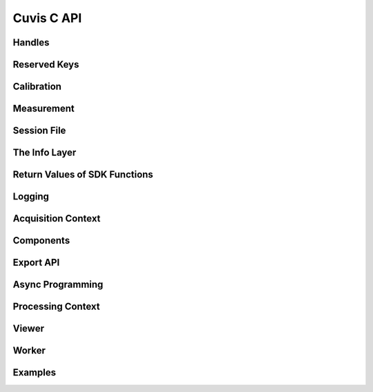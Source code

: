 Cuvis C API
===========

Handles
-------

.. doxygengroup:: cuvis_handle
	:project: cuvis
	:members:
	:undoc-members:
	
Reserved Keys
-------------
	
.. doxygengroup:: cuvis_reserved_keys
	:project: cuvis
	:members:
	:undoc-members:
	
Calibration
-----------

.. doxygengroup:: cuvis_calib
	:project: cuvis
	:members:
	:undoc-members:
	
Measurement
-----------

.. doxygengroup:: cuvis_mesu
	:project: cuvis
	:members:
	:undoc-members:
	
Session File
------------

.. doxygengroup:: cuvis_session
	:project: cuvis
	:members:
	:undoc-members:
	
	
The Info Layer
--------------

.. doxygengroup:: cuvis_info_layer
	:project: cuvis
	:members:
	:undoc-members:
	
Return Values of SDK Functions
------------------------------
	
.. doxygengroup:: cuvis_returns
	:project: cuvis
	:members:
	:undoc-members:
	
Logging
-------

.. doxygengroup:: cuvis_log
	:project: cuvis
	:members:
	:undoc-members:
	
Acquisition Context
-------------------
	
.. doxygengroup:: cuvis_acq
	:project: cuvis
	:members:
	:undoc-members:
	
Components
----------

.. doxygengroup:: cuvis_comp
	:project: cuvis
	:members:
	:undoc-members:
	
Export API
----------

.. doxygengroup:: cuvis_exporter
	:project: cuvis
	:members:
	:undoc-members:
	
Async Programming
-----------------

.. doxygengroup:: cuvis_async
	:project: cuvis
	:members:
	:undoc-members:
	
	
Processing Context
------------------

.. doxygengroup:: cuvis_proc
	:project: cuvis
	:members:
	:undoc-members:
	
Viewer
------

.. doxygengroup:: cuvis_viewer
	:project: cuvis
	:members:
	:undoc-members:
	
Worker
------

.. doxygengroup:: cuvis_worker
	:project: cuvis
	:members:
	:undoc-members:
	
Examples
------

.. doxygengroup:: c_examples
	:project: cuvis
	:members:
	:undoc-members: